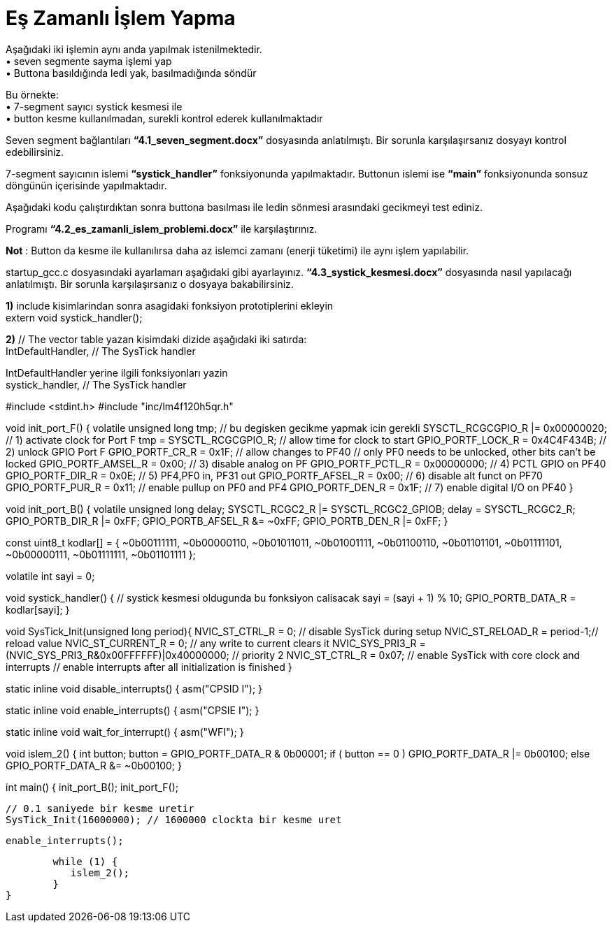 = Eş Zamanlı İşlem Yapma

Aşağıdaki iki işlemin aynı anda yapılmak istenilmektedir. +
•	seven segmente sayma işlemi yap +
•	Buttona basıldığında ledi yak, basılmadığında söndür +

Bu örnekte: +
•	7-segment sayıcı systick kesmesi ile +
•	button kesme kullanılmadan, surekli kontrol ederek kullanılmaktadır +

Seven segment bağlantıları *“4.1_seven_segment.docx”* dosyasında anlatılmıştı. Bir sorunla karşılaşırsanız dosyayı kontrol edebilirsiniz. +

7-segment sayıcının islemi *“systick_handler”* fonksiyonunda yapılmaktadır. Buttonun islemi ise *“main”* fonksiyonunda sonsuz döngünün içerisinde yapılmaktadır. +

Aşağıdaki kodu çalıştırdıktan sonra buttona basılması ile ledin sönmesi arasındaki gecikmeyi test ediniz. +

Programı *“4.2_es_zamanli_islem_problemi.docx”* ile karşılaştırınız. +

*Not* : Button da kesme ile kullanılırsa daha az islemci zamanı (enerji tüketimi) ile aynı işlem yapılabilir. +

startup_gcc.c dosyasındaki ayarlamarı aşağıdaki gibi ayarlayınız. *“4.3_systick_kesmesi.docx”* dosyasında nasıl yapılacağı anlatılmıştı. Bir sorunla karşılaşırsanız o dosyaya bakabilirsiniz. +

*1)* include kisimlarindan sonra asagidaki fonksiyon prototiplerini ekleyin +
	extern void systick_handler(); +

*2)* // The vector table yazan kisimdaki dizide aşağıdaki iki satırda: +
	IntDefaultHandler,                  	// The SysTick handler +

IntDefaultHandler yerine ilgili fonksiyonları yazin +
	systick_handler,                  	// The SysTick handler +



#include <stdint.h>
#include "inc/lm4f120h5qr.h"

void init_port_F() {
	volatile unsigned long tmp; // bu degisken gecikme yapmak icin gerekli
	SYSCTL_RCGCGPIO_R |= 0x00000020;  // 1) activate clock for Port F
	tmp = SYSCTL_RCGCGPIO_R;     // allow time for clock to start
	GPIO_PORTF_LOCK_R = 0x4C4F434B;   // 2) unlock GPIO Port F
	GPIO_PORTF_CR_R = 0x1F;        // allow changes to PF4­0
	// only PF0 needs to be unlocked, other bits can't be locked
	GPIO_PORTF_AMSEL_R = 0x00;     // 3) disable analog on PF
	GPIO_PORTF_PCTL_R = 0x00000000;   // 4) PCTL GPIO on PF4­0
	GPIO_PORTF_DIR_R = 0x0E;       // 5) PF4,PF0 in, PF3­1 out
	GPIO_PORTF_AFSEL_R = 0x00;     // 6) disable alt funct on PF7­0
	GPIO_PORTF_PUR_R = 0x11;       // enable pull­up on PF0 and PF4
	GPIO_PORTF_DEN_R = 0x1F;       // 7) enable digital I/O on PF4­0
}

void init_port_B() {
	volatile unsigned long delay;
	SYSCTL_RCGC2_R |= SYSCTL_RCGC2_GPIOB;
	delay = SYSCTL_RCGC2_R;
	GPIO_PORTB_DIR_R |= 0xFF;
	GPIO_PORTB_AFSEL_R &= ~0xFF;
	GPIO_PORTB_DEN_R |= 0xFF;
}

// 0-9 arasindaki sayilarin g,f,e,d,c,b,a sirasiyla 7-segment kodlari
const uint8_t kodlar[] = {
	~0b00111111,
	~0b00000110,
	~0b01011011,
	~0b01001111,
	~0b01100110,
	~0b01101101,
	~0b01111101,
	~0b00000111,
	~0b01111111,
	~0b01101111
};

volatile int sayi = 0;

void systick_handler() { // systick kesmesi oldugunda bu fonksiyon calisacak
	sayi = (sayi + 1) % 10;
	GPIO_PORTB_DATA_R = kodlar[sayi];
}

void SysTick_Init(unsigned long period){
 NVIC_ST_CTRL_R = 0;     	// disable SysTick during setup
 NVIC_ST_RELOAD_R = period-1;// reload value
 NVIC_ST_CURRENT_R = 0;  	// any write to current clears it
 NVIC_SYS_PRI3_R = (NVIC_SYS_PRI3_R&0x00FFFFFF)|0x40000000; // priority 2
 NVIC_ST_CTRL_R = 0x07; // enable SysTick with core clock and interrupts
 // enable interrupts after all initialization is finished
}

static inline void disable_interrupts() {
	asm("CPSID I");
}

static inline void enable_interrupts() {
	asm("CPSIE I");
}

static inline void wait_for_interrupt() {
	asm("WFI");
}

// button basiliysa ledi yak, degilse sondur
void islem_2() {
	int button;
	button = GPIO_PORTF_DATA_R & 0b00001;
	if ( button == 0 )
 		GPIO_PORTF_DATA_R |= 0b00100;
	else
 		GPIO_PORTF_DATA_R &= ~0b00100;
}

int main() {
    init_port_B();
    init_port_F();

	// 0.1 saniyede bir kesme uretir
	SysTick_Init(16000000); // 1600000 clockta bir kesme uret

	enable_interrupts();

	while (1) {
   	   islem_2();
	}
}
